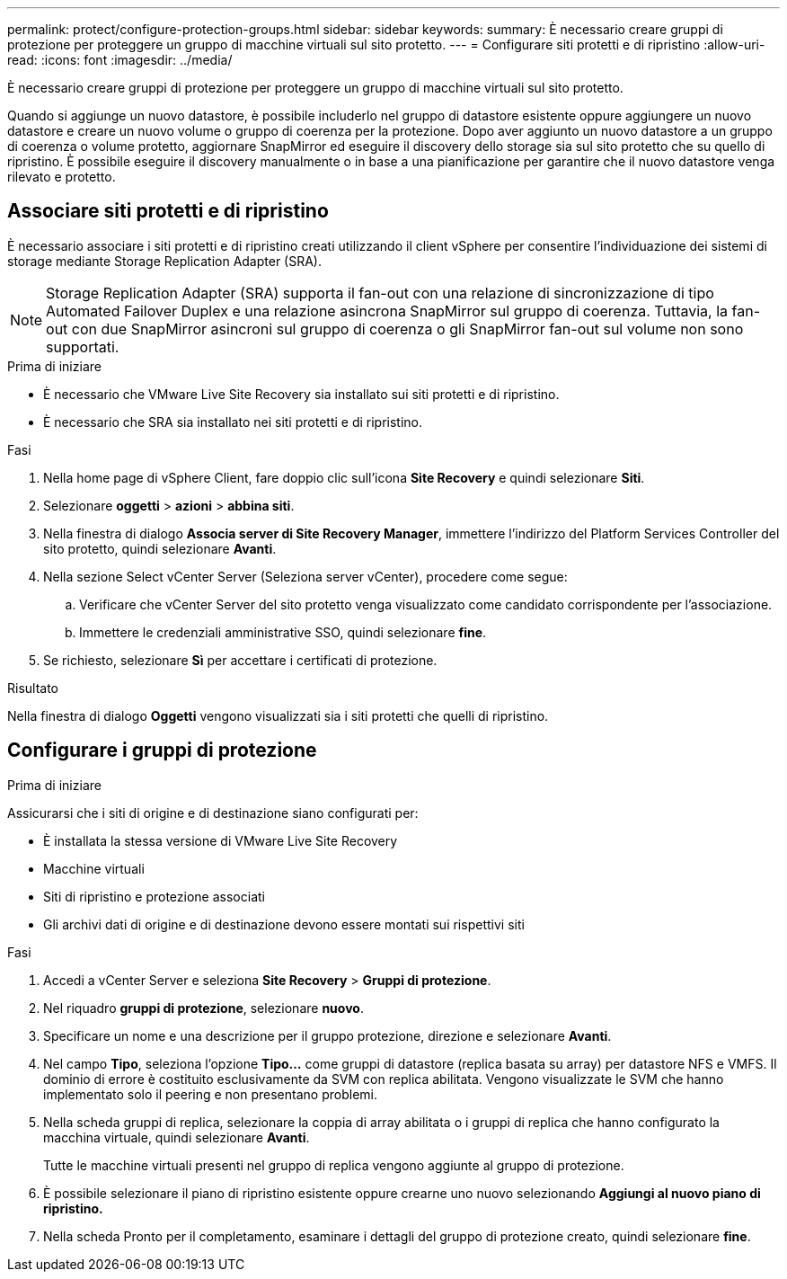 ---
permalink: protect/configure-protection-groups.html 
sidebar: sidebar 
keywords:  
summary: È necessario creare gruppi di protezione per proteggere un gruppo di macchine virtuali sul sito protetto. 
---
= Configurare siti protetti e di ripristino
:allow-uri-read: 
:icons: font
:imagesdir: ../media/


[role="lead"]
È necessario creare gruppi di protezione per proteggere un gruppo di macchine virtuali sul sito protetto.

Quando si aggiunge un nuovo datastore, è possibile includerlo nel gruppo di datastore esistente oppure aggiungere un nuovo datastore e creare un nuovo volume o gruppo di coerenza per la protezione. Dopo aver aggiunto un nuovo datastore a un gruppo di coerenza o volume protetto, aggiornare SnapMirror ed eseguire il discovery dello storage sia sul sito protetto che su quello di ripristino. È possibile eseguire il discovery manualmente o in base a una pianificazione per garantire che il nuovo datastore venga rilevato e protetto.



== Associare siti protetti e di ripristino

È necessario associare i siti protetti e di ripristino creati utilizzando il client vSphere per consentire l'individuazione dei sistemi di storage mediante Storage Replication Adapter (SRA).


NOTE: Storage Replication Adapter (SRA) supporta il fan-out con una relazione di sincronizzazione di tipo Automated Failover Duplex e una relazione asincrona SnapMirror sul gruppo di coerenza. Tuttavia, la fan-out con due SnapMirror asincroni sul gruppo di coerenza o gli SnapMirror fan-out sul volume non sono supportati.

.Prima di iniziare
* È necessario che VMware Live Site Recovery sia installato sui siti protetti e di ripristino.
* È necessario che SRA sia installato nei siti protetti e di ripristino.


.Fasi
. Nella home page di vSphere Client, fare doppio clic sull'icona *Site Recovery* e quindi selezionare *Siti*.
. Selezionare *oggetti* > *azioni* > *abbina siti*.
. Nella finestra di dialogo *Associa server di Site Recovery Manager*, immettere l'indirizzo del Platform Services Controller del sito protetto, quindi selezionare *Avanti*.
. Nella sezione Select vCenter Server (Seleziona server vCenter), procedere come segue:
+
.. Verificare che vCenter Server del sito protetto venga visualizzato come candidato corrispondente per l'associazione.
.. Immettere le credenziali amministrative SSO, quindi selezionare *fine*.


. Se richiesto, selezionare *Sì* per accettare i certificati di protezione.


.Risultato
Nella finestra di dialogo *Oggetti* vengono visualizzati sia i siti protetti che quelli di ripristino.



== Configurare i gruppi di protezione

.Prima di iniziare
Assicurarsi che i siti di origine e di destinazione siano configurati per:

* È installata la stessa versione di VMware Live Site Recovery
* Macchine virtuali
* Siti di ripristino e protezione associati
* Gli archivi dati di origine e di destinazione devono essere montati sui rispettivi siti


.Fasi
. Accedi a vCenter Server e seleziona *Site Recovery* > *Gruppi di protezione*.
. Nel riquadro *gruppi di protezione*, selezionare *nuovo*.
. Specificare un nome e una descrizione per il gruppo protezione, direzione e selezionare *Avanti*.
. Nel campo *Tipo*, seleziona l'opzione *Tipo...* come gruppi di datastore (replica basata su array) per datastore NFS e VMFS. Il dominio di errore è costituito esclusivamente da SVM con replica abilitata. Vengono visualizzate le SVM che hanno implementato solo il peering e non presentano problemi.
. Nella scheda gruppi di replica, selezionare la coppia di array abilitata o i gruppi di replica che hanno configurato la macchina virtuale, quindi selezionare *Avanti*.
+
Tutte le macchine virtuali presenti nel gruppo di replica vengono aggiunte al gruppo di protezione.

. È possibile selezionare il piano di ripristino esistente oppure crearne uno nuovo selezionando *Aggiungi al nuovo piano di ripristino.*
. Nella scheda Pronto per il completamento, esaminare i dettagli del gruppo di protezione creato, quindi selezionare *fine*.

